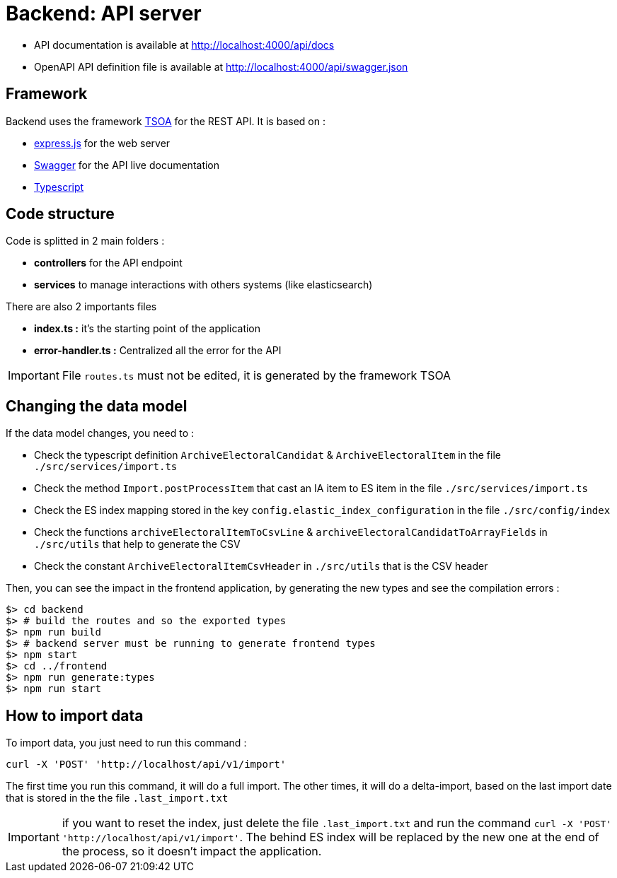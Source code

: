 = Backend: API server

* API documentation is available at http://localhost:4000/api/docs
* OpenAPI API definition file is available at http://localhost:4000/api/swagger.json


== Framework

Backend uses the framework https://github.com/lukeautry/tsoa[TSOA] for the REST API.
It is based on :

* https://expressjs.com/[express.js] for the web server
* https://swagger.io/[Swagger] for the API live documentation
* https://www.typescriptlang.org/[Typescript]

== Code structure

Code is splitted in 2 main folders :

* *controllers* for the API endpoint
* *services* to manage interactions with others systems (like elasticsearch)

There are also 2 importants files

* *index.ts :* it's the starting point of the application
* *error-handler.ts :* Centralized all the error for the API

IMPORTANT: File `routes.ts` must not be edited, it is generated by the framework TSOA

== Changing the data model

If the data model changes, you need to :

* Check the typescript definition `ArchiveElectoralCandidat` &  `ArchiveElectoralItem` in the file `./src/services/import.ts`
* Check the method `Import.postProcessItem` that cast an IA item to ES item in the file  `./src/services/import.ts`
* Check the ES index mapping stored in the key `config.elastic_index_configuration` in the file `./src/config/index`
* Check the functions `archiveElectoralItemToCsvLine` & `archiveElectoralCandidatToArrayFields` in `./src/utils` that help to generate the CSV
* Check the constant `ArchiveElectoralItemCsvHeader` in `./src/utils` that is the CSV header

Then, you can see the impact in the frontend application, by generating the new types and see the compilation errors :

[source,bash]
----
$> cd backend
$> # build the routes and so the exported types
$> npm run build
$> # backend server must be running to generate frontend types
$> npm start
$> cd ../frontend
$> npm run generate:types
$> npm run start
----

== How to import data

To import data, you just need to run this command :

[source,bach]
----
curl -X 'POST' 'http://localhost/api/v1/import'
----

The first time you run this command, it will do a full import.
The other times, it will do a delta-import, based on the last import date that is stored in the the file `.last_import.txt`

IMPORTANT: if you want to reset the index, just delete the file `.last_import.txt` and run the command `curl -X 'POST' 'http://localhost/api/v1/import'`.
The behind ES index will be replaced by the new one at the end of the process, so it doesn't impact the application.
